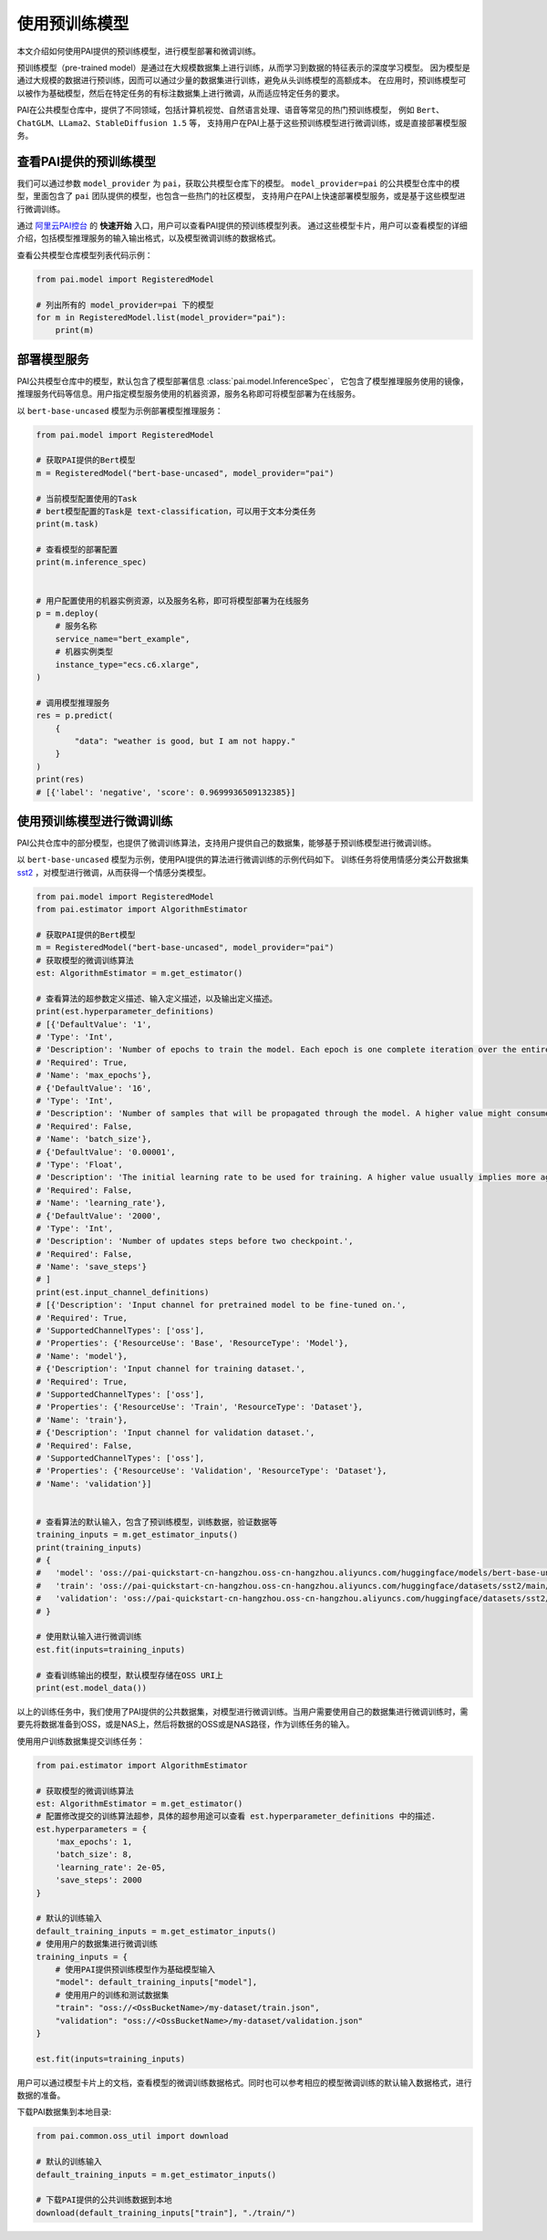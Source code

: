 =====================
使用预训练模型
=====================

本文介绍如何使用PAI提供的预训练模型，进行模型部署和微调训练。

预训练模型（pre-trained model）是通过在大规模数据集上进行训练，从而学习到数据的特征表示的深度学习模型。
因为模型是通过大规模的数据进行预训练，因而可以通过少量的数据集进行训练，避免从头训练模型的高额成本。
在应用时，预训练模型可以被作为基础模型，然后在特定任务的有标注数据集上进行微调，从而适应特定任务的要求。

PAI在公共模型仓库中，提供了不同领域，包括计算机视觉、自然语言处理、语音等常见的热门预训练模型，
例如 ``Bert``、``ChatGLM``、``LLama2``、``StableDiffusion 1.5`` 等，
支持用户在PAI上基于这些预训练模型进行微调训练，或是直接部署模型服务。


查看PAI提供的预训练模型
********************************

我们可以通过参数 ``model_provider`` 为 ``pai``，获取公共模型仓库下的模型。
``model_provider=pai`` 的公共模型仓库中的模型，里面包含了 ``pai`` 团队提供的模型，也包含一些热门的社区模型，
支持用户在PAI上快速部署模型服务，或是基于这些模型进行微调训练。

通过 `阿里云PAI控台 <https://pai.console.aliyun.com/>`_ 的 **快速开始** 入口，用户可以查看PAI提供的预训练模型列表。
通过这些模型卡片，用户可以查看模型的详细介绍，包括模型推理服务的输入输出格式，以及模型微调训练的数据格式。


查看公共模型仓库模型列表代码示例：

.. code-block:: python

    from pai.model import RegisteredModel

    # 列出所有的 model_provider=pai 下的模型
    for m in RegisteredModel.list(model_provider="pai"):
        print(m)


部署模型服务
********************************

PAI公共模型仓库中的模型，默认包含了模型部署信息 :class:`pai.model.InferenceSpec`，
它包含了模型推理服务使用的镜像，推理服务代码等信息。用户指定模型服务使用的机器资源，服务名称即可将模型部署为在线服务。


以 ``bert-base-uncased`` 模型为示例部署模型推理服务：

.. code-block:: python

    from pai.model import RegisteredModel

    # 获取PAI提供的Bert模型
    m = RegisteredModel("bert-base-uncased", model_provider="pai")

    # 当前模型配置使用的Task
    # bert模型配置的Task是 text-classification，可以用于文本分类任务
    print(m.task)

    # 查看模型的部署配置
    print(m.inference_spec)


    # 用户配置使用的机器实例资源，以及服务名称，即可将模型部署为在线服务
    p = m.deploy(
        # 服务名称
        service_name="bert_example",
        # 机器实例类型
        instance_type="ecs.c6.xlarge",
    )

    # 调用模型推理服务
    res = p.predict(
        {
            "data": "weather is good, but I am not happy."
        }
    )
    print(res)
    # [{'label': 'negative', 'score': 0.9699936509132385}]


使用预训练模型进行微调训练
********************************

PAI公共仓库中的部分模型，也提供了微调训练算法，支持用户提供自己的数据集，能够基于预训练模型进行微调训练。

以 ``bert-base-uncased`` 模型为示例，使用PAI提供的算法进行微调训练的示例代码如下。
训练任务将使用情感分类公开数据集 `sst2 <https://huggingface.co/datasets/sst2>`_ ，对模型进行微调，从而获得一个情感分类模型。

.. code-block:: python

    from pai.model import RegisteredModel
    from pai.estimator import AlgorithmEstimator

    # 获取PAI提供的Bert模型
    m = RegisteredModel("bert-base-uncased", model_provider="pai")
    # 获取模型的微调训练算法
    est: AlgorithmEstimator = m.get_estimator()

    # 查看算法的超参数定义描述、输入定义描述，以及输出定义描述。
    print(est.hyperparameter_definitions)
    # [{'DefaultValue': '1',
    # 'Type': 'Int',
    # 'Description': 'Number of epochs to train the model. Each epoch is one complete iteration over the entire training dataset.',
    # 'Required': True,
    # 'Name': 'max_epochs'},
    # {'DefaultValue': '16',
    # 'Type': 'Int',
    # 'Description': 'Number of samples that will be propagated through the model. A higher value might consume more memory.',
    # 'Required': False,
    # 'Name': 'batch_size'},
    # {'DefaultValue': '0.00001',
    # 'Type': 'Float',
    # 'Description': 'The initial learning rate to be used for training. A higher value usually implies more aggression in gradient updates.',
    # 'Required': False,
    # 'Name': 'learning_rate'},
    # {'DefaultValue': '2000',
    # 'Type': 'Int',
    # 'Description': 'Number of updates steps before two checkpoint.',
    # 'Required': False,
    # 'Name': 'save_steps'}
    # ]
    print(est.input_channel_definitions)
    # [{'Description': 'Input channel for pretrained model to be fine-tuned on.',
    # 'Required': True,
    # 'SupportedChannelTypes': ['oss'],
    # 'Properties': {'ResourceUse': 'Base', 'ResourceType': 'Model'},
    # 'Name': 'model'},
    # {'Description': 'Input channel for training dataset.',
    # 'Required': True,
    # 'SupportedChannelTypes': ['oss'],
    # 'Properties': {'ResourceUse': 'Train', 'ResourceType': 'Dataset'},
    # 'Name': 'train'},
    # {'Description': 'Input channel for validation dataset.',
    # 'Required': False,
    # 'SupportedChannelTypes': ['oss'],
    # 'Properties': {'ResourceUse': 'Validation', 'ResourceType': 'Dataset'},
    # 'Name': 'validation'}]


    # 查看算法的默认输入，包含了预训练模型，训练数据，验证数据等
    training_inputs = m.get_estimator_inputs()
    print(training_inputs)
    # {
    #   'model': 'oss://pai-quickstart-cn-hangzhou.oss-cn-hangzhou.aliyuncs.com/huggingface/models/bert-base-uncased/main/',
    #   'train': 'oss://pai-quickstart-cn-hangzhou.oss-cn-hangzhou.aliyuncs.com/huggingface/datasets/sst2/main/train.json',
    #   'validation': 'oss://pai-quickstart-cn-hangzhou.oss-cn-hangzhou.aliyuncs.com/huggingface/datasets/sst2/main/validation.json'
    # }

    # 使用默认输入进行微调训练
    est.fit(inputs=training_inputs)

    # 查看训练输出的模型，默认模型存储在OSS URI上
    print(est.model_data())


以上的训练任务中，我们使用了PAI提供的公共数据集，对模型进行微调训练。当用户需要使用自己的数据集进行微调训练时，需要先将数据准备到OSS，或是NAS上，然后将数据的OSS或是NAS路径，作为训练任务的输入。


使用用户训练数据集提交训练任务：

.. code-block:: python

    from pai.estimator import AlgorithmEstimator

    # 获取模型的微调训练算法
    est: AlgorithmEstimator = m.get_estimator()
    # 配置修改提交的训练算法超参，具体的超参用途可以查看 est.hyperparameter_definitions 中的描述.
    est.hyperparameters = {
        'max_epochs': 1,
        'batch_size': 8,
        'learning_rate': 2e-05,
        'save_steps': 2000
    }

    # 默认的训练输入
    default_training_inputs = m.get_estimator_inputs()
    # 使用用户的数据集进行微调训练
    training_inputs = {
        # 使用PAI提供预训练模型作为基础模型输入
        "model": default_training_inputs["model"],
        # 使用用户的训练和测试数据集
        "train": "oss://<OssBucketName>/my-dataset/train.json",
        "validation": "oss://<OssBucketName>/my-dataset/validation.json"
    }

    est.fit(inputs=training_inputs)

用户可以通过模型卡片上的文档，查看模型的微调训练数据格式。同时也可以参考相应的模型微调训练的默认输入数据格式，进行数据的准备。

下载PAI数据集到本地目录:

.. code-block:: python

    from pai.common.oss_util import download

    # 默认的训练输入
    default_training_inputs = m.get_estimator_inputs()

    # 下载PAI提供的公共训练数据到本地
    download(default_training_inputs["train"], "./train/")
